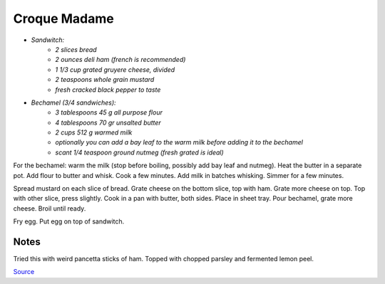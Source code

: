 .. index::
   single: sandwich; croque madame

Croque Madame
=============

- *Sandwitch:*
	- *2 slices bread*
	- *2 ounces deli ham (french is recommended)*
	- *1 1/3 cup grated gruyere cheese, divided*
	- *2 teaspoons whole grain mustard*
	- *fresh cracked black pepper to taste*

- *Bechamel (3/4 sandwiches):*
	- *3 tablespoons 45 g all purpose flour*
	- *4 tablespoons 70 gr unsalted butter*
	- *2 cups 512 g warmed milk*
	- *optionally you can add a bay leaf to the warm milk before adding it to the bechamel*
	- *scant 1/4 teaspoon ground nutmeg (fresh grated is ideal)*

For the bechamel: warm the milk (stop before boiling, possibly add bay leaf and nutmeg). Heat the butter in a separate pot.
Add flour to butter and whisk. Cook a few minutes. Add milk in batches whisking.
Simmer for a few minutes.

Spread mustard on each slice of bread. Grate cheese on the bottom slice, top with ham.
Grate more cheese on top. Top with other slice, press slightly. Cook in a pan with butter, both sides.
Place in sheet tray. Pour bechamel, grate more cheese. Broil until ready.

Fry egg. Put egg on top of sandwitch.

Notes
^^^^^

Tried this with weird pancetta sticks of ham. Topped with chopped parsley and fermented lemon peel.

`Source <https://www.youtube.com/watch?v=lUOxE_NdIwE>`_